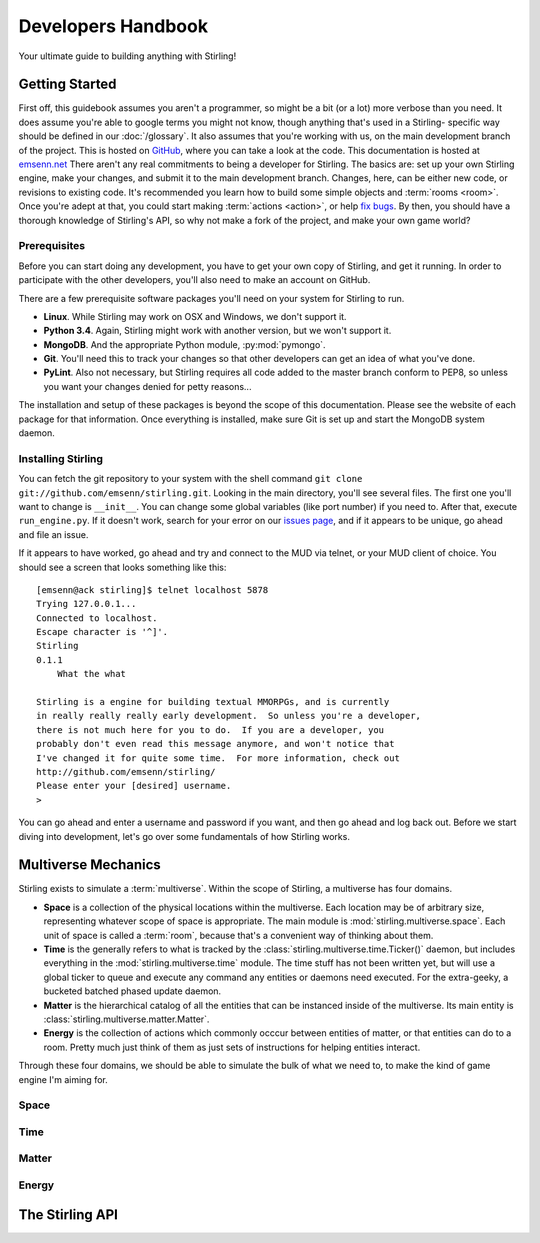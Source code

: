 ===================
Developers Handbook
===================

Your ultimate guide to building anything with Stirling!


Getting Started
---------------

First off, this guidebook assumes you aren't a programmer, so might be a 
bit (or a lot) more verbose than you need.  It does assume you're able to 
google terms you might not know, though anything that's used in a Stirling-
specific way should be defined in our :doc:`/glossary`.  It also assumes 
that you're working with us, on the main development branch of the project.  
This is hosted on `GitHub <http://github.com/emsenn/stirling>`_, where you 
can take a look at the code.  This documentation is hosted at 
`emsenn.net <http://emsenn.net/stirling/>`_  There aren't any real commitments 
to being a developer for Stirling.  The basics are: set up your own Stirling
engine, make your changes, and submit it to the main development branch.  
Changes, here, can be either new code, or revisions to existing code.  It's 
recommended you learn how to build some simple objects and 
:term:`rooms <room>`.  Once you're adept at that, you could start making 
:term:`actions <action>`, or help 
`fix bugs <http://github.com/emsenn/stirling/issues>`_.  By then, you should 
have a thorough knowledge of Stirling's API, so why not make a fork of the 
project, and make your own game world?


Prerequisites
=============

Before you can start doing any development, you have to get your own copy 
of Stirling, and get it running.  In order to participate with the other 
developers, you'll also need to make an account on GitHub.

There are a few prerequisite software packages you'll need on your system 
for Stirling to run.

* **Linux**.  While Stirling may work on OSX and Windows, we don't support it.
* **Python 3.4**.  Again, Stirling might work with another version, but we 
  won't support it.
* **MongoDB**.  And the appropriate Python module, :py:mod:`pymongo`.
* **Git**.  You'll need this to track your changes so that other developers 
  can get an idea of what you've done.
* **PyLint**.  Also not necessary, but Stirling requires all code added 
  to the master branch conform to PEP8, so unless you want your changes 
  denied for petty reasons...

The installation and setup of these packages is beyond the scope of this 
documentation.  Please see the website of each package for that information.  
Once everything is installed, make sure Git is set up and start the MongoDB
system daemon.

Installing Stirling
===================

You can fetch the git repository to your system with the shell command 
``git clone git://github.com/emsenn/stirling.git``.  Looking in the 
main directory, you'll see several files.  The first one you'll want to 
change is ``__init__``.  You can change some global variables (like 
port number) if you need to.  After that, execute ``run_engine.py``.  If 
it doesn't work, search for your error on our 
`issues page <http://github.com/emsenn/stirling/issues>`_, and if it appears 
to be unique, go ahead and file an issue.

If it appears to have worked, go ahead and try and connect to the MUD via 
telnet, or your MUD client of choice.  You should see a screen that looks 
something like this::

    [emsenn@ack stirling]$ telnet localhost 5878
    Trying 127.0.0.1...
    Connected to localhost.
    Escape character is '^]'.
    Stirling
    0.1.1
        What the what

    Stirling is a engine for building textual MMORPGs, and is currently 
    in really really really early development.  So unless you're a developer, 
    there is not much here for you to do.  If you are a developer, you 
    probably don't even read this message anymore, and won't notice that 
    I've changed it for quite some time.  For more information, check out 
    http://github.com/emsenn/stirling/
    Please enter your [desired] username.
    >

You can go ahead and enter a username and password if you want, and then go 
ahead and log back out.  Before we start diving into development, let's 
go over some fundamentals of how Stirling works.

Multiverse Mechanics
--------------------

Stirling exists to simulate a :term:`multiverse`.  Within the scope of 
Stirling, a multiverse has four domains.

* **Space** is a collection of the physical locations within the multiverse.  
  Each location may be of arbitrary size, representing whatever scope of 
  space is appropriate.  The main module is :mod:`stirling.multiverse.space`.  
  Each unit of space is called a :term:`room`, because that's a convenient 
  way of thinking about them.
* **Time** is the generally refers to what is tracked by the 
  :class:`stirling.multiverse.time.Ticker()` daemon, but includes everything 
  in the :mod:`stirling.multiverse.time` module.  The time stuff has not 
  been written yet, but will use a global ticker to queue and execute any 
  command any entities or daemons need executed.  For the extra-geeky, 
  a bucketed batched phased update daemon.
* **Matter** is the hierarchical catalog of all the entities that can be 
  instanced inside of the multiverse.  Its main entity is 
  :class:`stirling.multiverse.matter.Matter`.
* **Energy** is the collection of actions which commonly occcur between 
  entities of matter, or that entities can do to a room.  Pretty much 
  just think of them as just sets of instructions for helping entities 
  interact.

Through these four domains, we should be able to simulate the bulk of what 
we need to, to make the kind of game engine I'm aiming for.

Space
=====


Time
====


Matter
======


Energy
======


The Stirling API
----------------
